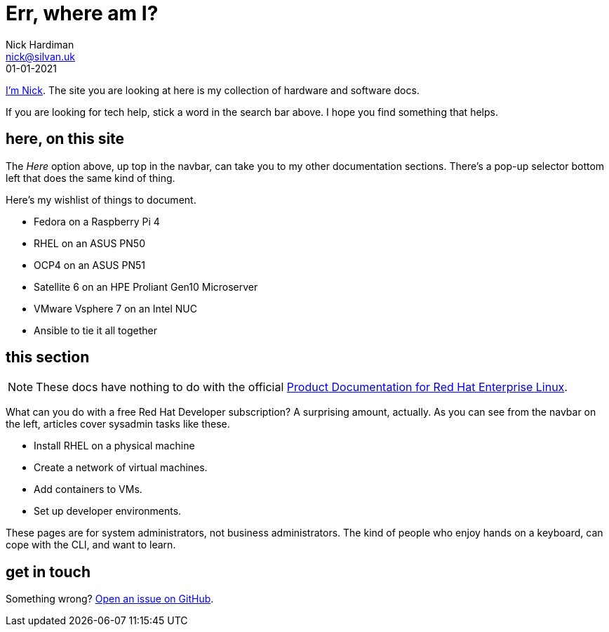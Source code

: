 = Err, where am I? 
Nick Hardiman <nick@silvan.uk>
:source-highlighter: highlight.js
:revdate: 01-01-2021


xref:author.adoc[I'm Nick]. 
The site you are looking at here is my collection of hardware and software docs. 

If you are looking for tech help, stick a word in the search bar above. 
I hope you find something that helps. 


== here, on this site 

The _Here_ option above, up top in the navbar, can take you to my other documentation sections. There's a pop-up selector bottom left that does the same kind of thing. 

Here's my wishlist of things to document. 

*  Fedora on a Raspberry Pi 4 
*  RHEL on an ASUS PN50 
*  OCP4 on an ASUS PN51 
*  Satellite 6 on an HPE Proliant Gen10 Microserver
*  VMware Vsphere 7 on an Intel NUC
*  Ansible to tie it all together


== this section 

[NOTE]
====
These docs have nothing to do with the official https://access.redhat.com/documentation/en-us/red_hat_enterprise_linux/[Product Documentation for Red Hat Enterprise Linux].
====

What can you do with a free Red Hat Developer subscription?  
A surprising amount, actually. 
As you can see from the navbar on the left, articles cover sysadmin tasks like these.  

* Install RHEL on a physical machine
* Create a network of virtual machines.
* Add containers to VMs. 
* Set up developer environments. 

These pages are for system administrators, not business administrators. 
The kind of people who enjoy hands on a keyboard, can cope with the CLI, and want to learn.


== get in touch

Something wrong? 
https://github.com/nickhardiman/articles-rhel8/issues[Open an issue on GitHub].

